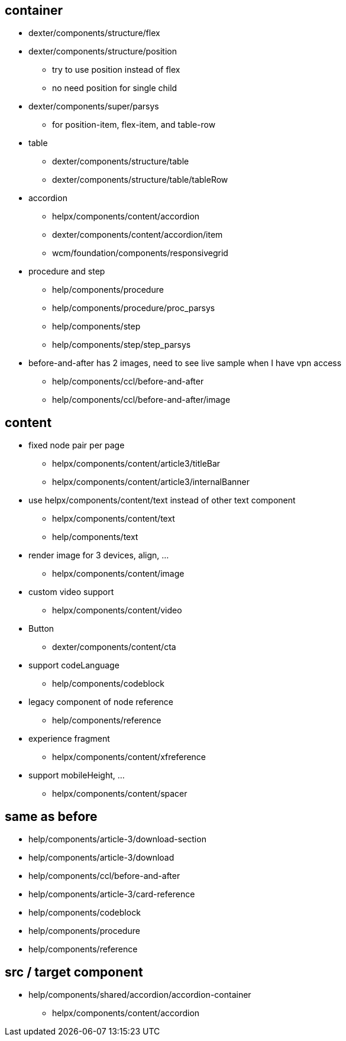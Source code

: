 == container ==
* dexter/components/structure/flex
* dexter/components/structure/position
  ** try to use position instead of flex
  ** no need position for single child
* dexter/components/super/parsys
  ** for position-item, flex-item, and table-row
* table
  ** dexter/components/structure/table
  ** dexter/components/structure/table/tableRow

* accordion
  ** helpx/components/content/accordion
  ** dexter/components/content/accordion/item
  ** wcm/foundation/components/responsivegrid

* procedure and step 
  ** help/components/procedure
  ** help/components/procedure/proc_parsys
  ** help/components/step
  ** help/components/step/step_parsys

* before-and-after has 2 images, need to see live sample when I have vpn access
  ** help/components/ccl/before-and-after
  ** help/components/ccl/before-and-after/image

== content ==
* fixed node pair per page
  ** helpx/components/content/article3/titleBar
  ** helpx/components/content/article3/internalBanner
* use helpx/components/content/text instead of other text component
  ** helpx/components/content/text
  ** help/components/text
* render image for 3 devices, align, ...
  ** helpx/components/content/image
* custom video support
  ** helpx/components/content/video
* Button
  ** dexter/components/content/cta
* support codeLanguage
  ** help/components/codeblock
* legacy component of node reference
  ** help/components/reference
* experience fragment
  ** helpx/components/content/xfreference
* support mobileHeight, ...
  ** helpx/components/content/spacer

== same as before ==
* help/components/article-3/download-section
* help/components/article-3/download
* help/components/ccl/before-and-after
* help/components/article-3/card-reference
* help/components/codeblock
* help/components/procedure
* help/components/reference

== src / target component ==
* help/components/shared/accordion/accordion-container
  ** helpx/components/content/accordion
